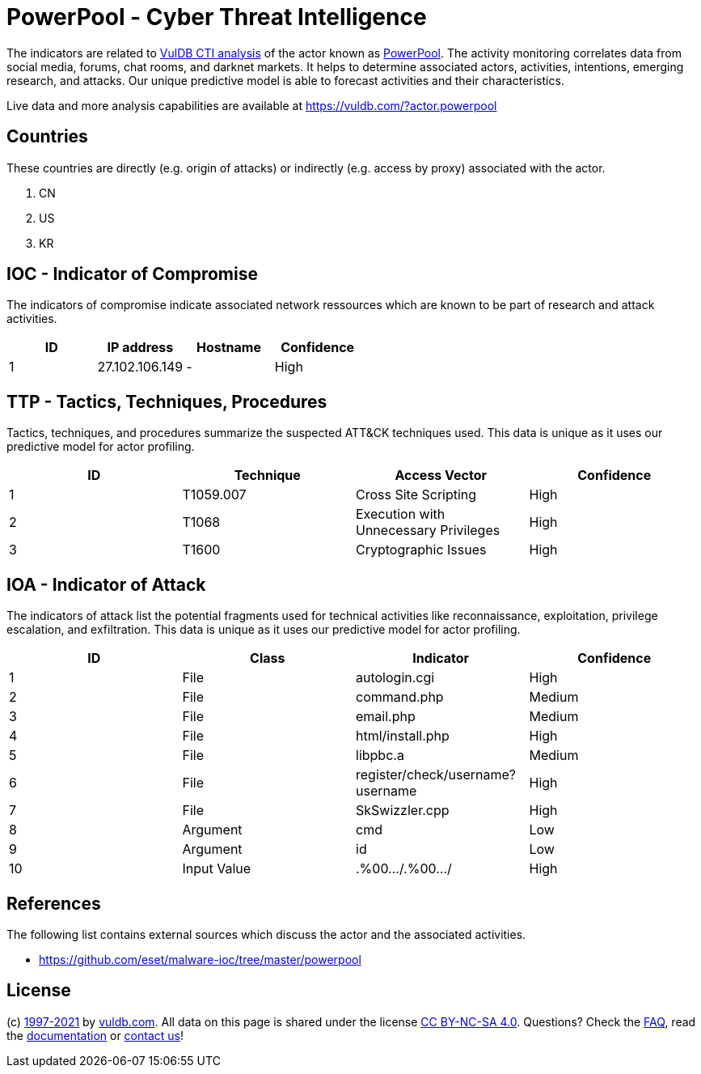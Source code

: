 = PowerPool - Cyber Threat Intelligence

The indicators are related to https://vuldb.com/?doc.cti[VulDB CTI analysis] of the actor known as https://vuldb.com/?actor.powerpool[PowerPool]. The activity monitoring correlates data from social media, forums, chat rooms, and darknet markets. It helps to determine associated actors, activities, intentions, emerging research, and attacks. Our unique predictive model is able to forecast activities and their characteristics.

Live data and more analysis capabilities are available at https://vuldb.com/?actor.powerpool

== Countries

These countries are directly (e.g. origin of attacks) or indirectly (e.g. access by proxy) associated with the actor.

. CN
. US
. KR

== IOC - Indicator of Compromise

The indicators of compromise indicate associated network ressources which are known to be part of research and attack activities.

[options="header"]
|========================================
|ID|IP address|Hostname|Confidence
|1|27.102.106.149|-|High
|========================================

== TTP - Tactics, Techniques, Procedures

Tactics, techniques, and procedures summarize the suspected ATT&CK techniques used. This data is unique as it uses our predictive model for actor profiling.

[options="header"]
|========================================
|ID|Technique|Access Vector|Confidence
|1|T1059.007|Cross Site Scripting|High
|2|T1068|Execution with Unnecessary Privileges|High
|3|T1600|Cryptographic Issues|High
|========================================

== IOA - Indicator of Attack

The indicators of attack list the potential fragments used for technical activities like reconnaissance, exploitation, privilege escalation, and exfiltration. This data is unique as it uses our predictive model for actor profiling.

[options="header"]
|========================================
|ID|Class|Indicator|Confidence
|1|File|autologin.cgi|High
|2|File|command.php|Medium
|3|File|email.php|Medium
|4|File|html/install.php|High
|5|File|libpbc.a|Medium
|6|File|register/check/username?username|High
|7|File|SkSwizzler.cpp|High
|8|Argument|cmd|Low
|9|Argument|id|Low
|10|Input Value|.%00.../.%00.../|High
|========================================

== References

The following list contains external sources which discuss the actor and the associated activities.

* https://github.com/eset/malware-ioc/tree/master/powerpool

== License

(c) https://vuldb.com/?doc.changelog[1997-2021] by https://vuldb.com/?doc.about[vuldb.com]. All data on this page is shared under the license https://creativecommons.org/licenses/by-nc-sa/4.0/[CC BY-NC-SA 4.0]. Questions? Check the https://vuldb.com/?doc.faq[FAQ], read the https://vuldb.com/?doc[documentation] or https://vuldb.com/?contact[contact us]!
